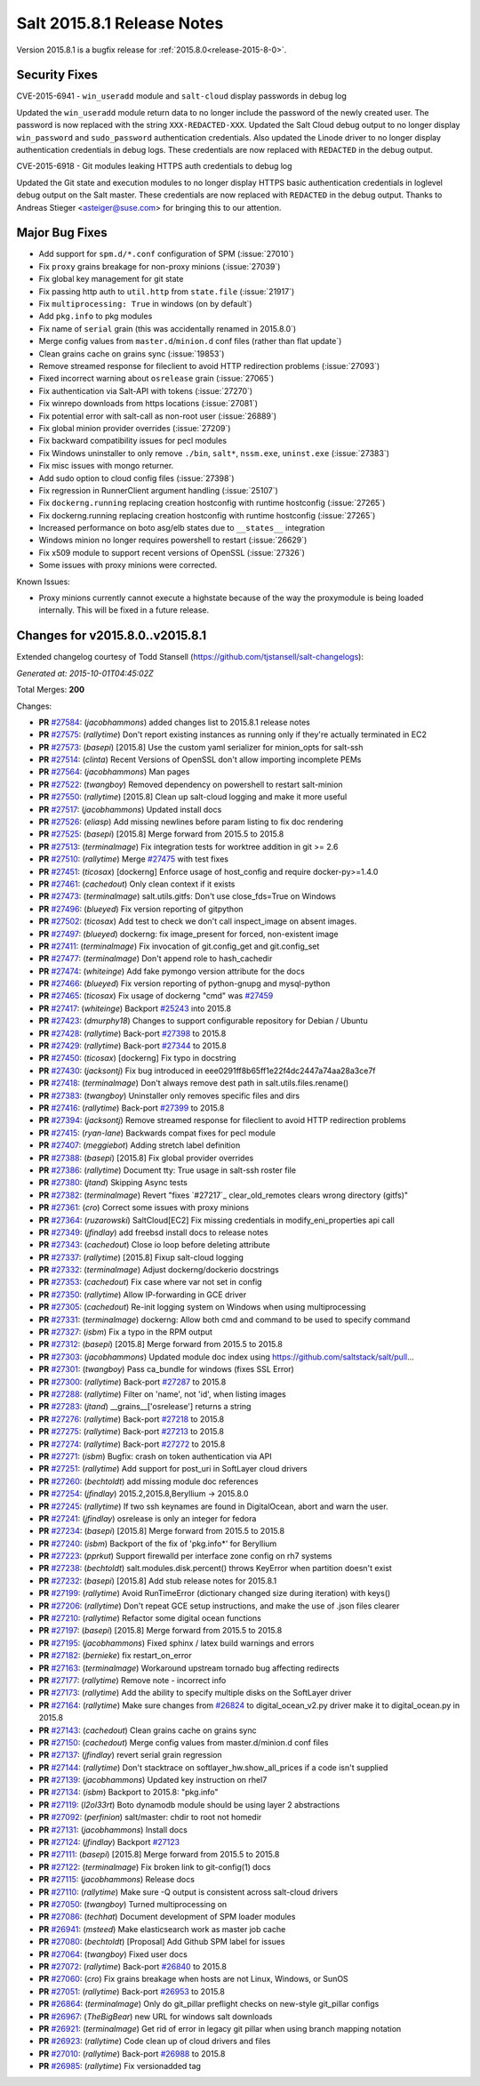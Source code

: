 ===========================
Salt 2015.8.1 Release Notes
===========================

Version 2015.8.1 is a bugfix release for :ref:`2015.8.0<release-2015-8-0>`.

Security Fixes
--------------

CVE-2015-6941 - ``win_useradd`` module and ``salt-cloud`` display passwords in debug log

Updated the ``win_useradd`` module return data to no longer include the password of the newly created user. The password is now replaced with the string ``XXX-REDACTED-XXX``.
Updated the Salt Cloud debug output to no longer display ``win_password`` and ``sudo_password`` authentication credentials. Also updated the Linode driver to no longer display authentication credentials in debug logs. These credentials are now replaced with ``REDACTED`` in the debug output.

CVE-2015-6918 - Git modules leaking HTTPS auth credentials to debug log

Updated the Git state and execution modules to no longer display HTTPS basic authentication credentials in loglevel debug output on the Salt master. These credentials are now replaced with ``REDACTED`` in the debug output. Thanks to Andreas Stieger <asteiger@suse.com> for bringing this to our attention.

Major Bug Fixes
---------------

- Add support for ``spm.d/*.conf`` configuration of SPM (:issue:`27010`)
- Fix ``proxy`` grains breakage for non-proxy minions (:issue:`27039`)
- Fix global key management for git state
- Fix passing http auth to ``util.http`` from ``state.file`` (:issue:`21917`)
- Fix ``multiprocessing: True`` in windows (on by default`)
- Add ``pkg.info`` to pkg modules
- Fix name of ``serial`` grain (this was accidentally renamed in 2015.8.0`)
- Merge config values from ``master.d``/``minion.d`` conf files (rather than flat update`)
- Clean grains cache on grains sync (:issue:`19853`)
- Remove streamed response for fileclient to avoid HTTP redirection problems (:issue:`27093`)
- Fixed incorrect warning about ``osrelease`` grain (:issue:`27065`)
- Fix authentication via Salt-API with tokens (:issue:`27270`)
- Fix winrepo downloads from https locations (:issue:`27081`)
- Fix potential error with salt-call as non-root user (:issue:`26889`)
- Fix global minion provider overrides (:issue:`27209`)
- Fix backward compatibility issues for pecl modules
- Fix Windows uninstaller to only remove ``./bin``, ``salt*``, ``nssm.exe``, ``uninst.exe`` (:issue:`27383`)
- Fix misc issues with mongo returner.
- Add sudo option to cloud config files (:issue:`27398`)
- Fix regression in RunnerClient argument handling (:issue:`25107`)
- Fix ``dockerng.running`` replacing creation hostconfig with runtime hostconfig (:issue:`27265`)
- Fix dockerng.running replacing creation hostconfig with runtime hostconfig (:issue:`27265`)
- Increased performance on boto asg/elb states due to ``__states__`` integration
- Windows minion no longer requires powershell to restart (:issue:`26629`)
- Fix x509 module to support recent versions of OpenSSL (:issue:`27326`)
- Some issues with proxy minions were corrected.


Known Issues:

- Proxy minions currently cannot execute a highstate because of the way
  the proxymodule is being loaded internally.  This will be fixed in a
  future release.


Changes for v2015.8.0..v2015.8.1
--------------------------------

Extended changelog courtesy of Todd Stansell (https://github.com/tjstansell/salt-changelogs):

*Generated at: 2015-10-01T04:45:02Z*

Total Merges: **200**

Changes:

- **PR** `#27584`_: (*jacobhammons*) added changes list to 2015.8.1 release notes

- **PR** `#27575`_: (*rallytime*) Don't report existing instances as running only if they're actually terminated in EC2

- **PR** `#27573`_: (*basepi*) [2015.8] Use the custom yaml serializer for minion_opts for salt-ssh

- **PR** `#27514`_: (*clinta*) Recent Versions of OpenSSL don't allow importing incomplete PEMs

- **PR** `#27564`_: (*jacobhammons*) Man pages

- **PR** `#27522`_: (*twangboy*) Removed dependency on powershell to restart salt-minion

- **PR** `#27550`_: (*rallytime*) [2015.8] Clean up salt-cloud logging and make it more useful

- **PR** `#27517`_: (*jacobhammons*) Updated install docs

- **PR** `#27526`_: (*eliasp*) Add missing newlines before param listing to fix doc rendering

- **PR** `#27525`_: (*basepi*) [2015.8] Merge forward from 2015.5 to 2015.8

- **PR** `#27513`_: (*terminalmage*) Fix integration tests for worktree addition in git >= 2.6

- **PR** `#27510`_: (*rallytime*) Merge `#27475`_ with test fixes

- **PR** `#27451`_: (*ticosax*) [dockerng] Enforce usage of host_config and require docker-py>=1.4.0

- **PR** `#27461`_: (*cachedout*) Only clean context if it exists

- **PR** `#27473`_: (*terminalmage*) salt.utils.gitfs: Don't use close_fds=True on Windows

- **PR** `#27496`_: (*blueyed*) Fix version reporting of gitpython

- **PR** `#27502`_: (*ticosax*) Add test to check we don't call inspect_image on absent images.

- **PR** `#27497`_: (*blueyed*) dockerng: fix image_present for forced, non-existent image

- **PR** `#27411`_: (*terminalmage*) Fix invocation of git.config_get and git.config_set

- **PR** `#27477`_: (*terminalmage*) Don't append role to hash_cachedir

- **PR** `#27474`_: (*whiteinge*) Add fake pymongo version attribute for the docs

- **PR** `#27466`_: (*blueyed*) Fix version reporting of python-gnupg and mysql-python

- **PR** `#27465`_: (*ticosax*) Fix usage of dockerng "cmd" was `#27459`_

- **PR** `#27417`_: (*whiteinge*) Backport `#25243`_ into 2015.8

- **PR** `#27423`_: (*dmurphy18*) Changes to support configurable repository for Debian / Ubuntu

- **PR** `#27428`_: (*rallytime*) Back-port `#27398`_ to 2015.8

- **PR** `#27429`_: (*rallytime*) Back-port `#27344`_ to 2015.8

- **PR** `#27450`_: (*ticosax*) [dockerng] Fix typo in docstring

- **PR** `#27430`_: (*jacksontj*) Fix bug introduced in eee0291ff8b65ff1e22f4dc2447a74aa28a3ce7f

- **PR** `#27418`_: (*terminalmage*) Don't always remove dest path in salt.utils.files.rename()

- **PR** `#27383`_: (*twangboy*) Uninstaller only removes specific files and dirs

- **PR** `#27416`_: (*rallytime*) Back-port `#27399`_ to 2015.8

- **PR** `#27394`_: (*jacksontj*) Remove streamed response for fileclient to avoid HTTP redirection problems

- **PR** `#27415`_: (*ryan-lane*) Backwards compat fixes for pecl module

- **PR** `#27407`_: (*meggiebot*) Adding stretch label definition

- **PR** `#27388`_: (*basepi*) [2015.8] Fix global provider overrides

- **PR** `#27386`_: (*rallytime*) Document tty: True usage in salt-ssh roster file

- **PR** `#27380`_: (*jtand*) Skipping Async tests

- **PR** `#27382`_: (*terminalmage*) Revert "fixes `#27217`_ clear_old_remotes clears wrong directory (gitfs)"

- **PR** `#27361`_: (*cro*) Correct some issues with proxy minions

- **PR** `#27364`_: (*ruzarowski*) SaltCloud[EC2] Fix missing credentials in modify_eni_properties api call

- **PR** `#27349`_: (*jfindlay*) add freebsd install docs to release notes

- **PR** `#27343`_: (*cachedout*) Close io loop before deleting attribute

- **PR** `#27337`_: (*rallytime*) [2015.8] Fixup salt-cloud logging

- **PR** `#27332`_: (*terminalmage*) Adjust dockerng/dockerio docstrings

- **PR** `#27353`_: (*cachedout*) Fix case where var not set in config

- **PR** `#27350`_: (*rallytime*) Allow IP-forwarding in GCE driver

- **PR** `#27305`_: (*cachedout*) Re-init logging system on Windows when using multiprocessing

- **PR** `#27331`_: (*terminalmage*) dockerng: Allow both cmd and command to be used to specify command

- **PR** `#27327`_: (*isbm*) Fix a typo in the RPM output

- **PR** `#27312`_: (*basepi*) [2015.8] Merge forward from 2015.5 to 2015.8

- **PR** `#27303`_: (*jacobhammons*) Updated module doc index using https://github.com/saltstack/salt/pull…

- **PR** `#27301`_: (*twangboy*) Pass ca_bundle for windows (fixes SSL Error)

- **PR** `#27300`_: (*rallytime*) Back-port `#27287`_ to 2015.8

- **PR** `#27288`_: (*rallytime*) Filter on 'name', not 'id', when listing images

- **PR** `#27283`_: (*jtand*) __grains__['osrelease'] returns a string

- **PR** `#27276`_: (*rallytime*) Back-port `#27218`_ to 2015.8

- **PR** `#27275`_: (*rallytime*) Back-port `#27213`_ to 2015.8

- **PR** `#27274`_: (*rallytime*) Back-port `#27272`_ to 2015.8

- **PR** `#27271`_: (*isbm*) Bugfix: crash on token authentication via API

- **PR** `#27251`_: (*rallytime*) Add support for post_uri in SoftLayer cloud drivers

- **PR** `#27260`_: (*bechtoldt*) add missing module doc references

- **PR** `#27254`_: (*jfindlay*) 2015.2,2015.8,Beryllium -> 2015.8.0

- **PR** `#27245`_: (*rallytime*) If two ssh keynames are found in DigitalOcean, abort and warn the user.

- **PR** `#27241`_: (*jfindlay*) osrelease is only an integer for fedora

- **PR** `#27234`_: (*basepi*) [2015.8] Merge forward from 2015.5 to 2015.8

- **PR** `#27240`_: (*isbm*) Backport of the fix of 'pkg.info*' for Beryllium

- **PR** `#27223`_: (*pprkut*) Support firewalld per interface zone config on rh7 systems

- **PR** `#27238`_: (*bechtoldt*) salt.modules.disk.percent() throws KeyError when partition doesn't exist

- **PR** `#27232`_: (*basepi*) [2015.8] Add stub release notes for 2015.8.1

- **PR** `#27199`_: (*rallytime*) Avoid RunTimeError (dictionary changed size during iteration) with keys()

- **PR** `#27206`_: (*rallytime*) Don't repeat GCE setup instructions, and make the use of .json files clearer

- **PR** `#27210`_: (*rallytime*) Refactor some digital ocean functions

- **PR** `#27197`_: (*basepi*) [2015.8] Merge forward from 2015.5 to 2015.8

- **PR** `#27195`_: (*jacobhammons*) Fixed sphinx / latex build warnings and errors

- **PR** `#27182`_: (*bernieke*) fix restart_on_error

- **PR** `#27163`_: (*terminalmage*) Workaround upstream tornado bug affecting redirects

- **PR** `#27177`_: (*rallytime*) Remove note - incorrect info

- **PR** `#27173`_: (*rallytime*) Add the ability to specify multiple disks on the SoftLayer driver

- **PR** `#27164`_: (*rallytime*) Make sure changes from `#26824`_ to digital_ocean_v2.py driver make it to digital_ocean.py in 2015.8

- **PR** `#27143`_: (*cachedout*) Clean grains cache on grains sync

- **PR** `#27150`_: (*cachedout*) Merge config values from master.d/minion.d conf files

- **PR** `#27137`_: (*jfindlay*) revert serial grain regression

- **PR** `#27144`_: (*rallytime*) Don't stacktrace on softlayer_hw.show_all_prices if a code isn't supplied

- **PR** `#27139`_: (*jacobhammons*) Updated key instruction on rhel7

- **PR** `#27134`_: (*isbm*) Backport to 2015.8: "pkg.info"

- **PR** `#27119`_: (*l2ol33rt*) Boto dynamodb module should be using layer 2 abstractions

- **PR** `#27092`_: (*perfinion*) salt/master: chdir to root not homedir

- **PR** `#27131`_: (*jacobhammons*) Install docs

- **PR** `#27124`_: (*jfindlay*) Backport `#27123`_

- **PR** `#27111`_: (*basepi*) [2015.8] Merge forward from 2015.5 to 2015.8

- **PR** `#27122`_: (*terminalmage*) Fix broken link to git-config(1) docs

- **PR** `#27115`_: (*jacobhammons*) Release docs

- **PR** `#27110`_: (*rallytime*) Make sure -Q output is consistent across salt-cloud drivers

- **PR** `#27050`_: (*twangboy*) Turned multiprocessing on

- **PR** `#27086`_: (*techhat*) Document development of SPM loader modules

- **PR** `#26941`_: (*msteed*) Make elasticsearch work as master job cache

- **PR** `#27080`_: (*bechtoldt*) [Proposal] Add Github SPM label for issues

- **PR** `#27064`_: (*twangboy*) Fixed user docs

- **PR** `#27072`_: (*rallytime*) Back-port `#26840`_ to 2015.8

- **PR** `#27060`_: (*cro*) Fix grains breakage when hosts are not Linux, Windows, or SunOS

- **PR** `#27051`_: (*rallytime*) Back-port `#26953`_ to 2015.8

- **PR** `#26864`_: (*terminalmage*) Only do git_pillar preflight checks on new-style git_pillar configs

- **PR** `#26967`_: (*TheBigBear*) new URL for windows salt downloads

- **PR** `#26921`_: (*terminalmage*) Get rid of error in legacy git pillar when using branch mapping notation

- **PR** `#26923`_: (*rallytime*) Code clean up of cloud drivers and files

- **PR** `#27010`_: (*rallytime*) Back-port `#26988`_ to 2015.8

- **PR** `#26985`_: (*rallytime*) Fix versionadded tag

.. _`#20039`: https://github.com/saltstack/salt/pull/20039
.. _`#21649`: https://github.com/saltstack/salt/pull/21649
.. _`#21880`: https://github.com/saltstack/salt/pull/21880
.. _`#22267`: https://github.com/saltstack/salt/pull/22267
.. _`#24421`: https://github.com/saltstack/salt/pull/24421
.. _`#25019`: https://github.com/saltstack/salt/pull/25019
.. _`#25162`: https://github.com/saltstack/salt/pull/25162
.. _`#25243`: https://github.com/saltstack/salt/pull/25243
.. _`#26378`: https://github.com/saltstack/salt/pull/26378
.. _`#26446`: https://github.com/saltstack/salt/pull/26446
.. _`#26561`: https://github.com/saltstack/salt/pull/26561
.. _`#26803`: https://github.com/saltstack/salt/pull/26803
.. _`#26815`: https://github.com/saltstack/salt/pull/26815
.. _`#26817`: https://github.com/saltstack/salt/pull/26817
.. _`#26820`: https://github.com/saltstack/salt/pull/26820
.. _`#26821`: https://github.com/saltstack/salt/pull/26821
.. _`#26823`: https://github.com/saltstack/salt/pull/26823
.. _`#26824`: https://github.com/saltstack/salt/pull/26824
.. _`#26840`: https://github.com/saltstack/salt/pull/26840
.. _`#26851`: https://github.com/saltstack/salt/pull/26851
.. _`#26852`: https://github.com/saltstack/salt/pull/26852
.. _`#26864`: https://github.com/saltstack/salt/pull/26864
.. _`#26868`: https://github.com/saltstack/salt/pull/26868
.. _`#26871`: https://github.com/saltstack/salt/pull/26871
.. _`#26875`: https://github.com/saltstack/salt/pull/26875
.. _`#26899`: https://github.com/saltstack/salt/pull/26899
.. _`#26903`: https://github.com/saltstack/salt/pull/26903
.. _`#26915`: https://github.com/saltstack/salt/pull/26915
.. _`#26921`: https://github.com/saltstack/salt/pull/26921
.. _`#26923`: https://github.com/saltstack/salt/pull/26923
.. _`#26930`: https://github.com/saltstack/salt/pull/26930
.. _`#26938`: https://github.com/saltstack/salt/pull/26938
.. _`#26940`: https://github.com/saltstack/salt/pull/26940
.. _`#26941`: https://github.com/saltstack/salt/pull/26941
.. _`#26942`: https://github.com/saltstack/salt/pull/26942
.. _`#26951`: https://github.com/saltstack/salt/pull/26951
.. _`#26953`: https://github.com/saltstack/salt/pull/26953
.. _`#26955`: https://github.com/saltstack/salt/pull/26955
.. _`#26960`: https://github.com/saltstack/salt/pull/26960
.. _`#26966`: https://github.com/saltstack/salt/pull/26966
.. _`#26967`: https://github.com/saltstack/salt/pull/26967
.. _`#26971`: https://github.com/saltstack/salt/pull/26971
.. _`#26972`: https://github.com/saltstack/salt/pull/26972
.. _`#26975`: https://github.com/saltstack/salt/pull/26975
.. _`#26976`: https://github.com/saltstack/salt/pull/26976
.. _`#26977`: https://github.com/saltstack/salt/pull/26977
.. _`#26985`: https://github.com/saltstack/salt/pull/26985
.. _`#26987`: https://github.com/saltstack/salt/pull/26987
.. _`#26988`: https://github.com/saltstack/salt/pull/26988
.. _`#26992`: https://github.com/saltstack/salt/pull/26992
.. _`#26996`: https://github.com/saltstack/salt/pull/26996
.. _`#26997`: https://github.com/saltstack/salt/pull/26997
.. _`#27001`: https://github.com/saltstack/salt/pull/27001
.. _`#27004`: https://github.com/saltstack/salt/pull/27004
.. _`#27010`: https://github.com/saltstack/salt/pull/27010
.. _`#27011`: https://github.com/saltstack/salt/pull/27011
.. _`#27013`: https://github.com/saltstack/salt/pull/27013
.. _`#27019`: https://github.com/saltstack/salt/pull/27019
.. _`#27023`: https://github.com/saltstack/salt/pull/27023
.. _`#27024`: https://github.com/saltstack/salt/pull/27024
.. _`#27025`: https://github.com/saltstack/salt/pull/27025
.. _`#27026`: https://github.com/saltstack/salt/pull/27026
.. _`#27027`: https://github.com/saltstack/salt/pull/27027
.. _`#27029`: https://github.com/saltstack/salt/pull/27029
.. _`#27030`: https://github.com/saltstack/salt/pull/27030
.. _`#27033`: https://github.com/saltstack/salt/pull/27033
.. _`#27034`: https://github.com/saltstack/salt/pull/27034
.. _`#27035`: https://github.com/saltstack/salt/pull/27035
.. _`#27049`: https://github.com/saltstack/salt/pull/27049
.. _`#27050`: https://github.com/saltstack/salt/pull/27050
.. _`#27051`: https://github.com/saltstack/salt/pull/27051
.. _`#27052`: https://github.com/saltstack/salt/pull/27052
.. _`#27053`: https://github.com/saltstack/salt/pull/27053
.. _`#27054`: https://github.com/saltstack/salt/pull/27054
.. _`#27060`: https://github.com/saltstack/salt/pull/27060
.. _`#27064`: https://github.com/saltstack/salt/pull/27064
.. _`#27070`: https://github.com/saltstack/salt/pull/27070
.. _`#27072`: https://github.com/saltstack/salt/pull/27072
.. _`#27073`: https://github.com/saltstack/salt/pull/27073
.. _`#27074`: https://github.com/saltstack/salt/pull/27074
.. _`#27075`: https://github.com/saltstack/salt/pull/27075
.. _`#27080`: https://github.com/saltstack/salt/pull/27080
.. _`#27086`: https://github.com/saltstack/salt/pull/27086
.. _`#27092`: https://github.com/saltstack/salt/pull/27092
.. _`#27110`: https://github.com/saltstack/salt/pull/27110
.. _`#27111`: https://github.com/saltstack/salt/pull/27111
.. _`#27114`: https://github.com/saltstack/salt/pull/27114
.. _`#27115`: https://github.com/saltstack/salt/pull/27115
.. _`#27116`: https://github.com/saltstack/salt/pull/27116
.. _`#27117`: https://github.com/saltstack/salt/pull/27117
.. _`#27119`: https://github.com/saltstack/salt/pull/27119
.. _`#27122`: https://github.com/saltstack/salt/pull/27122
.. _`#27123`: https://github.com/saltstack/salt/pull/27123
.. _`#27124`: https://github.com/saltstack/salt/pull/27124
.. _`#27128`: https://github.com/saltstack/salt/pull/27128
.. _`#27131`: https://github.com/saltstack/salt/pull/27131
.. _`#27134`: https://github.com/saltstack/salt/pull/27134
.. _`#27137`: https://github.com/saltstack/salt/pull/27137
.. _`#27139`: https://github.com/saltstack/salt/pull/27139
.. _`#27143`: https://github.com/saltstack/salt/pull/27143
.. _`#27144`: https://github.com/saltstack/salt/pull/27144
.. _`#27147`: https://github.com/saltstack/salt/pull/27147
.. _`#27148`: https://github.com/saltstack/salt/pull/27148
.. _`#27149`: https://github.com/saltstack/salt/pull/27149
.. _`#27150`: https://github.com/saltstack/salt/pull/27150
.. _`#27162`: https://github.com/saltstack/salt/pull/27162
.. _`#27163`: https://github.com/saltstack/salt/pull/27163
.. _`#27164`: https://github.com/saltstack/salt/pull/27164
.. _`#27166`: https://github.com/saltstack/salt/pull/27166
.. _`#27167`: https://github.com/saltstack/salt/pull/27167
.. _`#27168`: https://github.com/saltstack/salt/pull/27168
.. _`#27170`: https://github.com/saltstack/salt/pull/27170
.. _`#27172`: https://github.com/saltstack/salt/pull/27172
.. _`#27173`: https://github.com/saltstack/salt/pull/27173
.. _`#27176`: https://github.com/saltstack/salt/pull/27176
.. _`#27177`: https://github.com/saltstack/salt/pull/27177
.. _`#27180`: https://github.com/saltstack/salt/pull/27180
.. _`#27182`: https://github.com/saltstack/salt/pull/27182
.. _`#27194`: https://github.com/saltstack/salt/pull/27194
.. _`#27195`: https://github.com/saltstack/salt/pull/27195
.. _`#27197`: https://github.com/saltstack/salt/pull/27197
.. _`#27199`: https://github.com/saltstack/salt/pull/27199
.. _`#27201`: https://github.com/saltstack/salt/pull/27201
.. _`#27206`: https://github.com/saltstack/salt/pull/27206
.. _`#27208`: https://github.com/saltstack/salt/pull/27208
.. _`#27210`: https://github.com/saltstack/salt/pull/27210
.. _`#27213`: https://github.com/saltstack/salt/pull/27213
.. _`#27214`: https://github.com/saltstack/salt/pull/27214
.. _`#27218`: https://github.com/saltstack/salt/pull/27218
.. _`#27223`: https://github.com/saltstack/salt/pull/27223
.. _`#27230`: https://github.com/saltstack/salt/pull/27230
.. _`#27231`: https://github.com/saltstack/salt/pull/27231
.. _`#27232`: https://github.com/saltstack/salt/pull/27232
.. _`#27233`: https://github.com/saltstack/salt/pull/27233
.. _`#27234`: https://github.com/saltstack/salt/pull/27234
.. _`#27238`: https://github.com/saltstack/salt/pull/27238
.. _`#27239`: https://github.com/saltstack/salt/pull/27239
.. _`#27240`: https://github.com/saltstack/salt/pull/27240
.. _`#27241`: https://github.com/saltstack/salt/pull/27241
.. _`#27244`: https://github.com/saltstack/salt/pull/27244
.. _`#27245`: https://github.com/saltstack/salt/pull/27245
.. _`#27251`: https://github.com/saltstack/salt/pull/27251
.. _`#27252`: https://github.com/saltstack/salt/pull/27252
.. _`#27253`: https://github.com/saltstack/salt/pull/27253
.. _`#27254`: https://github.com/saltstack/salt/pull/27254
.. _`#27256`: https://github.com/saltstack/salt/pull/27256
.. _`#27260`: https://github.com/saltstack/salt/pull/27260
.. _`#27271`: https://github.com/saltstack/salt/pull/27271
.. _`#27272`: https://github.com/saltstack/salt/pull/27272
.. _`#27274`: https://github.com/saltstack/salt/pull/27274
.. _`#27275`: https://github.com/saltstack/salt/pull/27275
.. _`#27276`: https://github.com/saltstack/salt/pull/27276
.. _`#27277`: https://github.com/saltstack/salt/pull/27277
.. _`#27278`: https://github.com/saltstack/salt/pull/27278
.. _`#27283`: https://github.com/saltstack/salt/pull/27283
.. _`#27286`: https://github.com/saltstack/salt/pull/27286
.. _`#27287`: https://github.com/saltstack/salt/pull/27287
.. _`#27288`: https://github.com/saltstack/salt/pull/27288
.. _`#27300`: https://github.com/saltstack/salt/pull/27300
.. _`#27301`: https://github.com/saltstack/salt/pull/27301
.. _`#27303`: https://github.com/saltstack/salt/pull/27303
.. _`#27305`: https://github.com/saltstack/salt/pull/27305
.. _`#27308`: https://github.com/saltstack/salt/pull/27308
.. _`#27309`: https://github.com/saltstack/salt/pull/27309
.. _`#27310`: https://github.com/saltstack/salt/pull/27310
.. _`#27311`: https://github.com/saltstack/salt/pull/27311
.. _`#27312`: https://github.com/saltstack/salt/pull/27312
.. _`#27317`: https://github.com/saltstack/salt/pull/27317
.. _`#27327`: https://github.com/saltstack/salt/pull/27327
.. _`#27331`: https://github.com/saltstack/salt/pull/27331
.. _`#27332`: https://github.com/saltstack/salt/pull/27332
.. _`#27335`: https://github.com/saltstack/salt/pull/27335
.. _`#27336`: https://github.com/saltstack/salt/pull/27336
.. _`#27337`: https://github.com/saltstack/salt/pull/27337
.. _`#27343`: https://github.com/saltstack/salt/pull/27343
.. _`#27344`: https://github.com/saltstack/salt/pull/27344
.. _`#27345`: https://github.com/saltstack/salt/pull/27345
.. _`#27349`: https://github.com/saltstack/salt/pull/27349
.. _`#27350`: https://github.com/saltstack/salt/pull/27350
.. _`#27351`: https://github.com/saltstack/salt/pull/27351
.. _`#27353`: https://github.com/saltstack/salt/pull/27353
.. _`#27358`: https://github.com/saltstack/salt/pull/27358
.. _`#27361`: https://github.com/saltstack/salt/pull/27361
.. _`#27364`: https://github.com/saltstack/salt/pull/27364
.. _`#27375`: https://github.com/saltstack/salt/pull/27375
.. _`#27380`: https://github.com/saltstack/salt/pull/27380
.. _`#27382`: https://github.com/saltstack/salt/pull/27382
.. _`#27383`: https://github.com/saltstack/salt/pull/27383
.. _`#27386`: https://github.com/saltstack/salt/pull/27386
.. _`#27388`: https://github.com/saltstack/salt/pull/27388
.. _`#27394`: https://github.com/saltstack/salt/pull/27394
.. _`#27398`: https://github.com/saltstack/salt/pull/27398
.. _`#27399`: https://github.com/saltstack/salt/pull/27399
.. _`#27407`: https://github.com/saltstack/salt/pull/27407
.. _`#27408`: https://github.com/saltstack/salt/pull/27408
.. _`#27410`: https://github.com/saltstack/salt/pull/27410
.. _`#27411`: https://github.com/saltstack/salt/pull/27411
.. _`#27415`: https://github.com/saltstack/salt/pull/27415
.. _`#27416`: https://github.com/saltstack/salt/pull/27416
.. _`#27417`: https://github.com/saltstack/salt/pull/27417
.. _`#27418`: https://github.com/saltstack/salt/pull/27418
.. _`#27419`: https://github.com/saltstack/salt/pull/27419
.. _`#27423`: https://github.com/saltstack/salt/pull/27423
.. _`#27426`: https://github.com/saltstack/salt/pull/27426
.. _`#27428`: https://github.com/saltstack/salt/pull/27428
.. _`#27429`: https://github.com/saltstack/salt/pull/27429
.. _`#27430`: https://github.com/saltstack/salt/pull/27430
.. _`#27434`: https://github.com/saltstack/salt/pull/27434
.. _`#27444`: https://github.com/saltstack/salt/pull/27444
.. _`#27450`: https://github.com/saltstack/salt/pull/27450
.. _`#27451`: https://github.com/saltstack/salt/pull/27451
.. _`#27459`: https://github.com/saltstack/salt/pull/27459
.. _`#27461`: https://github.com/saltstack/salt/pull/27461
.. _`#27465`: https://github.com/saltstack/salt/pull/27465
.. _`#27466`: https://github.com/saltstack/salt/pull/27466
.. _`#27467`: https://github.com/saltstack/salt/pull/27467
.. _`#27468`: https://github.com/saltstack/salt/pull/27468
.. _`#27469`: https://github.com/saltstack/salt/pull/27469
.. _`#27470`: https://github.com/saltstack/salt/pull/27470
.. _`#27472`: https://github.com/saltstack/salt/pull/27472
.. _`#27473`: https://github.com/saltstack/salt/pull/27473
.. _`#27474`: https://github.com/saltstack/salt/pull/27474
.. _`#27475`: https://github.com/saltstack/salt/pull/27475
.. _`#27477`: https://github.com/saltstack/salt/pull/27477
.. _`#27479`: https://github.com/saltstack/salt/pull/27479
.. _`#27483`: https://github.com/saltstack/salt/pull/27483
.. _`#27484`: https://github.com/saltstack/salt/pull/27484
.. _`#27496`: https://github.com/saltstack/salt/pull/27496
.. _`#27497`: https://github.com/saltstack/salt/pull/27497
.. _`#27502`: https://github.com/saltstack/salt/pull/27502
.. _`#27510`: https://github.com/saltstack/salt/pull/27510
.. _`#27513`: https://github.com/saltstack/salt/pull/27513
.. _`#27514`: https://github.com/saltstack/salt/pull/27514
.. _`#27516`: https://github.com/saltstack/salt/pull/27516
.. _`#27517`: https://github.com/saltstack/salt/pull/27517
.. _`#27522`: https://github.com/saltstack/salt/pull/27522
.. _`#27525`: https://github.com/saltstack/salt/pull/27525
.. _`#27526`: https://github.com/saltstack/salt/pull/27526
.. _`#27550`: https://github.com/saltstack/salt/pull/27550
.. _`#27564`: https://github.com/saltstack/salt/pull/27564
.. _`#27573`: https://github.com/saltstack/salt/pull/27573
.. _`#27575`: https://github.com/saltstack/salt/pull/27575
.. _`#27584`: https://github.com/saltstack/salt/pull/27584
